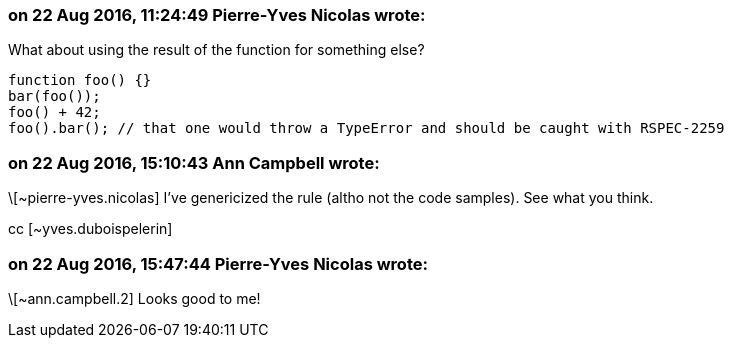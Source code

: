 === on 22 Aug 2016, 11:24:49 Pierre-Yves Nicolas wrote:
What about using the result of the function for something else?

----
function foo() {}
bar(foo());
foo() + 42;
foo().bar(); // that one would throw a TypeError and should be caught with RSPEC-2259
----

=== on 22 Aug 2016, 15:10:43 Ann Campbell wrote:
\[~pierre-yves.nicolas] I've genericized the rule (altho not the code samples). See what you think.

cc [~yves.duboispelerin]

=== on 22 Aug 2016, 15:47:44 Pierre-Yves Nicolas wrote:
\[~ann.campbell.2] Looks good to me!


